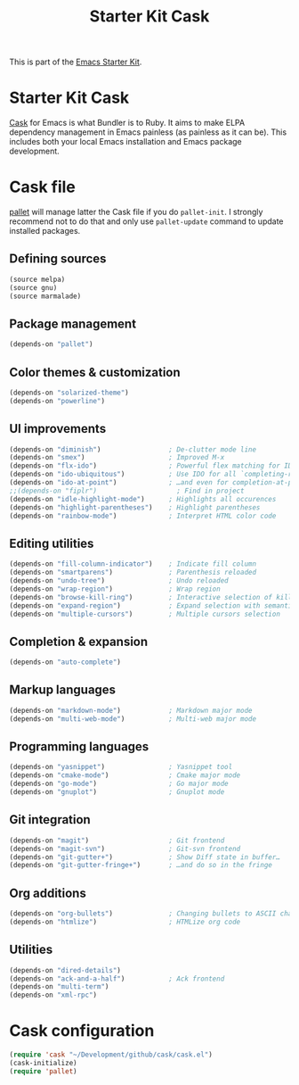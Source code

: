 #+TITLE: Starter Kit Cask
#+OPTIONS: toc:nil num:nil ^:nil

This is part of the [[file:starter-kit.org][Emacs Starter Kit]].

* Starter Kit Cask
[[https://github.com/cask/cask][Cask]] for Emacs is what Bundler is to Ruby. It aims to make ELPA dependency
management in Emacs painless (as painless as it can be). This includes both your
local Emacs installation and Emacs package development.

* Cask file
:PROPERTIES:
:TANGLE: Cask
:END:
[[https://github.com/rdallasgray/pallet][pallet]] will manage latter the Cask file if you do =pallet-init=. I strongly
recommend not to do that and only use =pallet-update= command to update
installed packages.
** Defining sources
#+BEGIN_SRC emacs-lisp
  (source melpa)
  (source gnu)
  (source marmalade)
#+END_SRC
** Package management
#+BEGIN_SRC emacs-lisp
  (depends-on "pallet")
#+END_SRC

** Color themes & customization
#+BEGIN_SRC emacs-lisp
  (depends-on "solarized-theme")
  (depends-on "powerline")
#+END_SRC

** UI improvements
#+BEGIN_SRC emacs-lisp
  (depends-on "diminish")                 ; De-clutter mode line
  (depends-on "smex")                     ; Improved M-x
  (depends-on "flx-ido")                  ; Powerful flex matching for IDO
  (depends-on "ido-ubiquitous")           ; Use IDO for all `completing-read's…
  (depends-on "ido-at-point")             ; …and even for completion-at-point
  ;;(depends-on "fiplr")                    ; Find in project
  (depends-on "idle-highlight-mode")      ; Highlights all occurences
  (depends-on "highlight-parentheses")    ; Highlight parentheses
  (depends-on "rainbow-mode")             ; Interpret HTML color code
#+END_SRC

** Editing utilities
#+BEGIN_SRC emacs-lisp
  (depends-on "fill-column-indicator")    ; Indicate fill column
  (depends-on "smartparens")              ; Parenthesis reloaded
  (depends-on "undo-tree")                ; Undo reloaded
  (depends-on "wrap-region")              ; Wrap region
  (depends-on "browse-kill-ring")         ; Interactive selection of kill-ring
  (depends-on "expand-region")            ; Expand selection with semantic unit
  (depends-on "multiple-cursors")         ; Multiple cursors selection
#+END_SRC

** Completion & expansion
#+BEGIN_SRC emacs-lisp
  (depends-on "auto-complete")
#+END_SRC

** Markup languages
#+BEGIN_SRC emacs-lisp
  (depends-on "markdown-mode")            ; Markdown major mode
  (depends-on "multi-web-mode")           ; Multi-web major mode
#+END_SRC

** Programming languages
#+BEGIN_SRC emacs-lisp
  (depends-on "yasnippet")                ; Yasnippet tool
  (depends-on "cmake-mode")               ; Cmake major mode
  (depends-on "go-mode")                  ; Go major mode
  (depends-on "gnuplot")                  ; Gnuplot mode
#+END_SRC

** Git integration
#+BEGIN_SRC emacs-lisp
  (depends-on "magit")                    ; Git frontend
  (depends-on "magit-svn")                ; Git-svn frontend
  (depends-on "git-gutter+")              ; Show Diff state in buffer…
  (depends-on "git-gutter-fringe+")       ; …and do so in the fringe
#+END_SRC

** Org additions
#+BEGIN_SRC emacs-lisp
  (depends-on "org-bullets")              ; Changing bullets to ASCII char
  (depends-on "htmlize")                  ; HTMLize org code
#+END_SRC

** Utilities
#+BEGIN_SRC emacs-lisp
  (depends-on "dired-details")
  (depends-on "ack-and-a-half")           ; Ack frontend
  (depends-on "multi-term")
  (depends-on "xml-rpc")
#+END_SRC

* Cask configuration
#+BEGIN_SRC emacs-lisp
  (require 'cask "~/Development/github/cask/cask.el")
  (cask-initialize)
  (require 'pallet)
#+END_SRC

